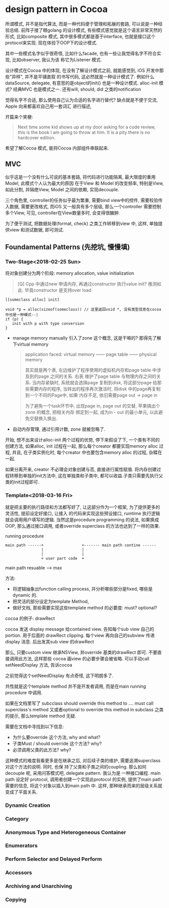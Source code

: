 * design pattern in Cocoa  

  所谓模式, 并不是指代算法, 而是一种代码便于管理和拓展的套路, 可以说是一种经验总结. 前阵子搂了眼golang
  的设计模式, 有些模式感觉就是这个语言非常天然的形式, 比如composite 模式, 其中很多模式都是基于interface,
  也就是接口这个protocol来实现. 现在体验下OOP下的设计模式.

  其中一些模式名字似乎很奇怪, 比如什么facade, 也有一些让我觉得名字不符合实现, 比如observer, 我认为该
  称它为Listener 模式.

  设计模式在Cocoa 中的体现, 在没有了解设计模式之前, 就能感觉到, iOS 开发中那些"异样", 并不是平铺直叙
  的书写代码, 这必然就是一种设计模式了. 例如什么dataSource, delegate, 有意思的是object的init() 
  也是一种设计模式. alloc-init 模式? 经典MVC 也是模式之一. 还有will, should, did 之类的notification

  觉得名字不合适, 那么使用自己认为合适的名字进行替代? 缺点就是不便于交流, Apple 向来都喜欢自己用一套词汇
  进行描述, 

  开篇来个笑梗:

  #+BEGIN_QUOTE
  Next time some kid shows up at my door asking for a code review, this is the book 
  I am going to throw at him. It is a pity there is no hardcover edition.
  #+END_QUOTE

  希望了解Cocoa 模式, 能将Cocoa 内部组件串联起来.

** MVC
  似乎这是一个没有什么可说的基本套路, 将代码进行功能隔离, 最大限度的重用Model, 此模式个人认为最大的原因
  在于View 和 Model 的改变频率, 特别是View, 如此分割, 并隔绝View, Model 之间的依赖, 实现decouple.

  三个角色里, controller的任务似乎最为繁重, 需要bind view中的控件, 需要校验传入数据, 需要更改格式,
  而iOS 又一般具有多个层级, 那么一个controller 需要控制多个View, 可见, controller在View数量多时,
  会变得很臃肿.

  为了便于测试, 把数据处理(format, check) 之类工作转移到view 中, 这样, 单独提供view 和测试数据, 
  即可测试.

** Foundamental Patterns (先挖坑, 慢慢填)
*** Two-Stage<2018-02-25 Sun>
    将对象创建分为两个阶段: memory allocation, value initialization

    #+BEGIN_QUOTE
    [Q] Cpp 中通过new 申请内存, 再通过constructor 执行value init? 推测如此. 毕竟constructor 
    是支持over load
    #+END_QUOTE

    #+BEGIN_SRC 
    [[someclass alloc] init]

    void *p = alloc(sizeof(someclass)) // 这里返回void *, 没有类型信息在cocoa中也是一种模式--|
    if (p) {
       init with p with type conversion
    }
    #+END_SRC

    - manage memory manually
      引入了zone 这个概念, 这是干嘛的? 那得先了解下virtual memory

      #+BEGIN_QUOTE
      application faced: virtual memory ------  page table ------ physical memory 

      其实就是两个表, 左边维护了程序使用的虚拟机内存和page table 中涉及到的page 之间的关系. 右表
      维护了page table 与物理内存之间的关系. 当内存紧缺时, 系统就会选择page 复制到disk, 将这部分page
      给那些需要内存的程序, 当转出的程序再次激活时, 将disk 中的page再复制到一个不同的Page中, 如果
      内存不足, 依旧需要page out -> page in

      为了避免一个task环节中, 出现page in, page out 的交替, 苹果搞出个zone 的概念, 把相关内存
      绑定到一起, 成为in - out 的最小单元, 以此避免交替换入换出.
      #+END_QUOTE

    - 自动内存管理, 通过引用计数, zone 就被忽略了.
    
    开始, 想不出来设计alloc-init 两个过程的优势, 停下来假设了下, 一个类有不同的创建方法, 如果alloc, 
    init 过程在一起, 那么每个creator 都要实现memory alloc 过程, 并且, 在子类实例化时, 每个creator
    中也要包含memory alloc 的过程, 杂糅在一起.

    如果分离开来, creator 不必理会对象创建与否, 直接进行属性赋值. 将内存创建过程转移到单独的init方法中,
    这在单独类和子类中, 都可以收益.子类只需要先执行父类的init过程即可.
*** Template<2018-03-16 Fri>
    就是把主要的执行路径和方法都写好了, 让这部分作为一个框架, 为了提供更多的灵活性, 提前设定好接口, 让接入
    的代码来实现这些预设接口, rumtime 执行逻辑就会调用用户填写的逻辑.  当然这是procedure programming 
    的说法, 如果换成OOP, 那么通过接口调用, 或者override superclass 的方法也达到了一样的效果. 

    running procedure
    #+BEGIN_SRC 
    main path ------+                 +------- main path contine ------
                    |                 |
                    |                 |
                    + user part code  +
    #+END_SRC
    
    main path resuable ---> max 

    方法: 
    - 将逻辑抽象出function calling process, 并分析哪些部分是fixed, 哪些是dynamic 的.
    - 把灵活的部分设定为template Method,
    - 做好文档, 那些需要实现这些template method 的必要度: must? optional? 

    cocoa 的例子: drawRect
    
    cocoa 发送 display message  给contained view. 告知每个sub view 自己的portion. 用于后面的
    drawRect clipping. 每个view 再向自己的subview 传递 display 消息. 后出发其sub view 的drawRect
    
    那么, 只要custom view 继承NSView, 并override 基类的drawRect 即可. 不要直接调用此方法, 这样那些
    cocoa 画view 的必要步骤会被省略. 可以手动call setNeedDisplay 方法, 告诉cocoa 

    之前觉得这个setNeedDisplay 有点奇怪, 这下明朗多了.

    共性就是这个template method 并不是开发者调用, 而是在main running procedure 中调用.

    如果在文档里写了 subcclass should override this method to .... must call superclass's method
    又或者optional to override this method in subclass 之类的提示, 那么template method 无疑.

    需要在文档中寻找到以下信息: 
    - 为什么要override 这个方法, why and what?
    - 子类Must / should override 这个方法? why?
    - 必须调用父类的此方法? why? 

    这种模式的难度我看更多是在继承之后, 对后续子类的维护, 需要追溯superclass 对这个方法的说明. 同时, 也保
    持了父类和子类之间的coupling. 那么如何decouple 呢, 采用问答模式吧, delegate pattern. 我认为是
    一种接口编程. main path 设定好 protocol, 调用者创建一个实现此protocol 的实例, 提供了main path
    需要的信息, 将这个对象以插入到main path 中. 这样, 那种继承而来的层级关系就变成了平面关系.
*** Dynamic Creation
*** Category
*** Anonymous Type and Heterogeneous Container
*** Enumerators
*** Perform Selector and Delayed Perform
*** Accessors
*** Archiving and Unarchiving
*** Copying
